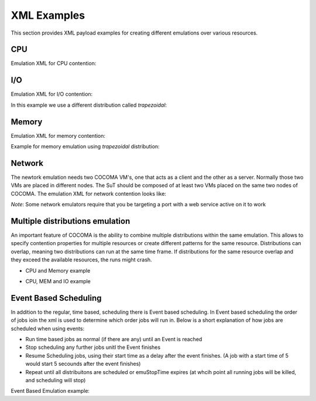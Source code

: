 XML Examples
============
This section provides XML payload examples for creating different emulations over various resources.

CPU
---
Emulation XML for CPU contention:

.. code-block:: xml
   :linenos:
   
   <emulation>
     <emuname>CPU_EMU</emuname>
     <emuType>Mix</emuType>
     <emuresourceType>CPU</emuresourceType>
     <!--date format: 2014-10-10T10:10:10 -->
     <emustartTime>now</emustartTime>
     <!--duration in seconds -->
     <emustopTime>120</emustopTime>
     
     <distributions>  
      <name>CPU_Distro</name>
        <startTime>0</startTime>
        <!--duration in seconds -->
        <duration>120</duration>
        <granularity>24</granularity>
        <minJobTime>2</minJobTime>
        <distribution href="/distributions/linear" name="linear" />
        <!--cpu utilization distribution range-->
         <startLoad>10</startLoad>
         <stopLoad>95</stopLoad>
         <emulator href="/emulators/lookbusy" name="lookbusy" />
         
         <emulator-params>
           <resourceType>CPU</resourceType>
          <!--Number of CPUs to keep busy (default: autodetected)-->
          <ncpus>1</ncpus>
         </emulator-params>     
     </distributions>
   
     <log>
      <!-- Use value "1" to enable logging(by default logging is off)  -->
      <enable>1</enable>
      <!-- Use seconds for setting probe intervals(if logging is enabled default is 3sec)  -->
      <frequency>1</frequency>
      <logLevel>debug</logLevel>
     </log>
     
   </emulation>


I/O
---

Emulation XML for I/O contention:

.. code-block:: xml
   :linenos:

   <emulation>
     <emuname>IO_EMU</emuname>
     <emuType>Mix</emuType>
     <emuresourceType>IO</emuresourceType>
     <!--date format: 2014-10-10T10:10:10 -->
     <emustartTime>now</emustartTime>
     <!--duration in seconds -->
     <emustopTime>60</emustopTime>
     
     <distributions>
      
      <name>IO_Distro</name>
        <startTime>0</startTime>
        <!--duration in seconds -->
        <duration>60</duration>
        <granularity>5</granularity>
        <minJobTime>2</minJobTime>
        <distribution href="/distributions/linear_incr" name="linear_incr" />
        <startLoad>1</startLoad>
        <stopLoad>10</stopLoad>
        <emulator href="/emulators/stressapptest" name="stressapptest" />
         
         <emulator-params>
           <resourceType>IO</resourceType>
           <!--Size of mem in MB used-->
           <memsize>1000</memsize>
           <!--Number of threads-->
           <memThreads>10</memThreads>
         </emulator-params>
         
     </distributions>
   
     <log>
      <!-- Use value "1" to enable logging(by default logging is off)  -->
      <enable>1</enable>
      <!-- Use seconds for setting probe intervals(if logging is enabled default is 3sec)  -->
      <frequency>3</frequency>
      <logLevel>debug</logLevel>
     </log>
     
   </emulation>

In this example we use a different distribution called *trapezoidal*:

.. code-block:: xml
   :linenos:

   <emulation>
     <emuname>IO_EMU</emuname>
     <emuType>Mix</emuType>
     <emuresourceType>IO</emuresourceType>
     <!--date format: 2014-10-10T10:10:10 -->
     <emustartTime>now</emustartTime>
     <!--duration in seconds -->
     <emustopTime>60</emustopTime>
     
     <distributions>
      
      <name>IO_Distro</name>
        <startTime>0</startTime>
        <!--duration in seconds -->
        <duration>60</duration>
        <granularity>5</granularity>
        <minJobTime>2</minJobTime>
        <distribution href="/distributions/trapezoidal" name="trapezoidal" />
        <startLoad>1</startLoad>
        <stopLoad>10</stopLoad>
        <emulator href="/emulators/stressapptest" name="stressapptest" />
         
         <emulator-params>
           <resourceType>IO</resourceType>
           <!--Size of mem in MB used-->
           <memsize>1000</memsize>
           <!--Number of threads-->
           <memThreads>10</memThreads>
         </emulator-params>
         
     </distributions>
   
     <log>
      <!-- Use value "1" to enable logging(by default logging is off)  -->
      <enable>1</enable>
      <!-- Use seconds for setting probe intervals(if logging is enabled default is 3sec)  -->
      <frequency>3</frequency>
      <logLevel>debug</logLevel>
     </log>
     
   </emulation>


Memory
------
Emulation XML for memory contention:

.. code-block:: xml
   :linenos:

   <emulation>
     <emuname>MEM_EMU</emuname>
     <emuType>Mix</emuType>
     <emuresourceType>MEM</emuresourceType>
     <!--date format: 2014-10-10T10:10:10 -->
     <emustartTime>now</emustartTime>
     <!--duration in seconds -->
     <emustopTime>60</emustopTime>
     
     <distributions >
        <name>MEM_Distro</name>
        <startTime>0</startTime>
        <!--duration in seconds -->
        <duration>60</duration>
        <granularity>5</granularity>
        <minJobTime>2</minJobTime>
        <distribution href="/distributions/linear_incr" name="linear_incr" />
        <!--Memory usage (Megabytes) -->
        <startLoad>100</startLoad>
        <stopLoad>1000</stopLoad>
        <emulator href="/emulators/stressapptest" name="stressapptest" />
        <emulator-params>
            <resourceType>MEM</resourceType>
            <memThreads>0</memThreads>
        </emulator-params>
     </distributions>
   
     <log>
      <!-- Use value "1" to enable logging(by default logging is off)  -->
      <enable>1</enable>
      <!-- Use seconds for setting probe intervals(if logging is enabled default is 3sec)  -->
      <frequency>3</frequency>
      <logLevel>debug</logLevel>
     </log>
   
   </emulation>

Example for memory emulation using *trapezoidal* distribution:

.. code-block:: xml
   :linenos:

   <emulation>
     <emuname>MEM_EMU</emuname>
     <emuType>Mix</emuType>
     <emuresourceType>MEM</emuresourceType>
     <!--date format: 2014-10-10T10:10:10 -->
     <emustartTime>now</emustartTime>
     <!--duration in seconds -->
     <emustopTime>60</emustopTime>
     
     <distributions >
        <name>MEM_Distro</name>
        <startTime>0</startTime>
        <!--duration in seconds -->
        <duration>60</duration>
        <granularity>5</granularity>
        <minJobTime>2</minJobTime>
        <distribution href="/distributions/trapezoidal" name="trapezoidal" />
        <!--Megabytes for memory -->
        <startLoad>100</startLoad>
        <stopLoad>1000</stopLoad>
        <emulator href="/emulators/stressapptest" name="stressapptest" />
        <emulator-params>
            <resourceType>MEM</resourceType>  
            <memThreads>0</memThreads>
        </emulator-params>
     </distributions>
   
     <log>
      <!-- Use value "1" to enable logging(by default logging is off)  -->
      <enable>0</enable>
      <!-- Use seconds for setting probe intervals(if logging is enabled default is 3sec)  -->
      <frequency>3</frequency>
      <logLevel>debug</logLevel>
     </log>
   
   </emulation>




Network
-------

The newtork emulation needs two COCOMA VM's, one that acts as a client and the other as a server. Normally those two VMs are placed in different nodes. The SuT should be composed of at least two VMs placed on the same two nodes of COCOMA. The emulation XML for network contention looks like:

.. code-block:: xml
   :linenos:

   <emulation>
     <emuname>NET_emu</emuname>
     <emuType>Mix</emuType>
     <emuresourceType>NET</emuresourceType>
     <!--2014-02-02T10:10:10-->
     <emustartTime>now</emustartTime>
     <!--duration in seconds -->
     <emustopTime>155</emustopTime>
     
     <distributions> 
        <name>NET_distro</name>
        <startTime>0</startTime>
        <!--duration in seconds -->
        <duration>150</duration>
        <granularity>10</granularity>
        <minJobTime>2</minJobTime>
        <distribution href="/distributions/linear_incr" name="linear_incr" />
        <!--set target bandwidth to bits per sec-->
        <startLoad>100</startLoad>
        <stopLoad>1000</stopLoad>
        <emulator href="/emulators/iperf" name="iperf" />
        <emulator-params>
           <resourceType>NET</resourceType>
           <serverip>172.18.254.234</serverip>
           <!--Leave "0" for default 5001 port -->
           <serverport>5001</serverport>
           <clientip>172.18.254.236</clientip>
           <clientport>5001</clientport>
           <protocol>UDP</protocol>
           </emulator-params>
     </distributions>
   
     <log>
      <!-- Use value "1" to enable logging(by default logging is off)  -->
      <enable>0</enable>
      <!-- Use seconds for setting probe intervals(if logging is enabled default is 3sec)  -->
      <frequency>3</frequency>
     </log>
     
   </emulation>

`Note`: Some network emulators require that you be targeting a port with a web service active on it to work

Multiple distributions emulation
--------------------------------

An important feature of COCOMA is the ability to combine multiple distributions within the same emulation. This allows to specify contention properties for multiple resources or create different patterns for the same resource. Distributions can overlap, meaning two distributions can run at the same time frame. If distributions for the same resource overlap and they exceed the available resources, the runs might crash.


* CPU and Memory example

.. code-block:: xml
   :linenos:
   
    <emulation>
        <emuname>CPU_and_Mem</emuname>
        <emutype>Mix</emutype>
        <emuresourceType>MIX</emuresourceType>
        <emustartTime>now</emustartTime>
        <!--duration in seconds -->
        <emustopTime>80</emustopTime>
        
        <distributions> 
           <name>CPU_distro</name>
           <startTime>0</startTime>
           <!--duration in seconds -->
           <duration>60</duration>
           <granularity>1</granularity>
           <minJobTime>2</minJobTime>
           <distribution href="/distributions/linear" name="linear" />
           <!--cpu utilization distribution range-->
           <startLoad>10</startLoad>
           <stopLoad>95</stopLoad>
           <emulator href="/emulators/lookbusy" name="lookbusy" />
           <emulator-params>
                <resourceType>CPU</resourceType>
                <!--Number of CPUs to keep busy (default: autodetected)-->
                <ncpus>0</ncpus>
           </emulator-params>
        </distributions>
             
        <distributions>
            <name>MEM_Distro</name>
            <startTime>20</startTime>
            <!--duration in seconds -->
            <duration>60</duration>
            <granularity>5</granularity>
            <minJobTime>2</minJobTime>
            <distribution href="/distributions/linear_incr" name="linear_incr" />
            <!--Megabytes for memory -->
            <startLoad>100</startLoad>
            <stopLoad>1000</stopLoad>
            <emulator href="/emulators/stressapptest" name="stressapptest" />
            <emulator-params>
              <resourceType>MEM</resourceType>
              <memThreads>0</memThreads>
            </emulator-params>
        </distributions>

        <log>
           <!-- Use value "1" to enable logging(by default logging is off)  -->
           <enable>1</enable>
           <!-- Use seconds for setting probe intervals(if logging is enabled default is 3sec)  -->
           <frequency>3</frequency>
        </log>
    </emulation>


* CPU, MEM and IO example

.. code-block:: xml
   :linenos:
   
    <emulation>
        <emuname>CPU_and_Mem</emuname>
        <emutype>Mix</emutype>
        <emuresourceType>MIX</emuresourceType>
        <emustartTime>now</emustartTime>
        <!--duration in seconds -->
        <emustopTime>80</emustopTime>
        
        <distributions> 
            <name>CPU_distro</name>
            <startTime>0</startTime>
            <!--duration in seconds -->
            <duration>60</duration>
            <granularity>1</granularity>
            <minJobTime>2</minJobTime>
            <distribution href="/distributions/linear" name="linear" />
            <!--cpu utilization distribution range-->
            <startLoad>10</startLoad>
            <stopLoad>95</stopLoad>
            <emulator href="/emulators/lookbusy" name="lookbusy" />
            <emulator-params>
                 <resourceType>CPU</resourceType>
                 <!--Number of CPUs to keep busy (default: autodetected)-->
                 <ncpus>0</ncpus>
            </emulator-params>
         </distributions>
             
         <distributions >
            <name>MEM_Distro</name>
            <startTime>20</startTime>
            <!--duration in seconds -->
            <duration>60</duration>
            <granularity>5</granularity>
            <minJobTime>2</minJobTime>
            <distribution href="/distributions/linear_incr" name="linear_incr" />
            <!--Megabytes for memory -->
            <startLoad>100</startLoad>
            <stopLoad>1000</stopLoad>
            <emulator href="/emulators/stressapptest" name="stressapptest" />
            <emulator-params>
               <resourceType>MEM</resourceType>
               <memThreads>0</memThreads>
            </emulator-params>
         </distributions>
        
        <distributions>
            <name>IO_Distro</name>
            <startTime>0</startTime>
            <!--duration in seconds -->
            <duration>60</duration>
            <granularity>5</granularity>
            <minJobTime>2</minJobTime>
            <distribution href="/distributions/linear_incr" name="linear_incr" />
            <startLoad>1</startLoad>
            <stopLoad>10</stopLoad>
            <emulator href="/emulators/lookbusy" name="lookbusy" />
            <emulator-params>
                <resourceType>IO</resourceType>
                <!--Size of blocks to use for I/O, in MB-->
                <ioBlockSize>10</ioBlockSize>
                <!--Time to sleep between iterations, in msec-->
               <ioSleep>100</ioSleep>
           </emulator-params>   
       </distributions>

       <log>
          <!-- Use value "1" to enable logging(by default logging is off)  -->
          <enable>1</enable>
          <!-- Use seconds for setting probe intervals(if logging is enabled default is 3sec)  -->
          <frequency>3</frequency>
       </log>
    </emulation>

Event Based Scheduling
----------------------
In addition to the regular, time based, scheduling there is Event based scheduling. In Event based scheduling the order of jobs ioin the xml is used to determine which order jobs will run in. Below is a short explanation of how jobs are scheduled when using events:

* Run time based jobs as normal (if there are any) until an Event is reached
* Stop scheduling any further jobs unitl the Event finishes
* Resume Scheduling jobs, using their start time as a delay after the event finishes. (A job with a start time of 5 would start 5 secounds after the event finishes)
* Repeat until all distribuitons are scheduled or emuStopTime expires (at whcih point all running jobs will be killed, and scheduling will stop)

Event Based Emulation example:

.. code-block:: xml
   :linenos:

    <emulation>
      <emuname>MAL_EMU</emuname>
      <emuType>MIX</emuType>
      <emuresourceType>MIX</emuresourceType>
      <!--date format: 2014-10-10T10:10:10 -->
      <emustartTime>now</emustartTime>
      <!--duration in seconds -->
      <emustopTime>35</emustopTime>
    
      <distributions>
         <name>MAL_Distro1</name>
         <startTime>0</startTime>
         <minJobTime>2</minJobTime>
         <distribution href="/distributions/event" name="event" />
          <emulator href="/emulators/backfuzz" name="backfuzz" />
          <emulator-params>
            <resourceType>NET</resourceType>
            <min>100</min>
            <fuzzRange>900</fuzzRange>
            <serverip>10.55.168.142</serverip>
            <serverport>5050</serverport>
            <protocol>TCP</protocol>
            <timedelay>1</timedelay>
            <salt>100</salt>
         </emulator-params>
      </distributions>
    
      <distributions>
       <name>CPU_Distro</name>
         <startTime>5</startTime>
         <!--duration in seconds -->
         <duration>10</duration>
         <granularity>2</granularity>
         <minJobTime>2</minJobTime>
         <distribution href="/distributions/linear" name="linear" />
         <startLoad>10</startLoad>
         <stopLoad>50</stopLoad>
         <emulator href="/emulators/lookbusy" name="lookbusy" />
         <emulator-params>
           <resourceType>CPU</resourceType>
           <ncpus>0</ncpus>
         </emulator-params>
       </distributions>
    
      <log>
            <!-- Use value "1" to enable logging(by default logging is off)  -->
            <enable>0</enable>
            <!-- Use seconds for setting probe intervals(if logging is enabled default is 3sec)  -->
            <frequency>3</frequency>
            <logLevel>debug</logLevel>
      </log>
    
    </emulation>


